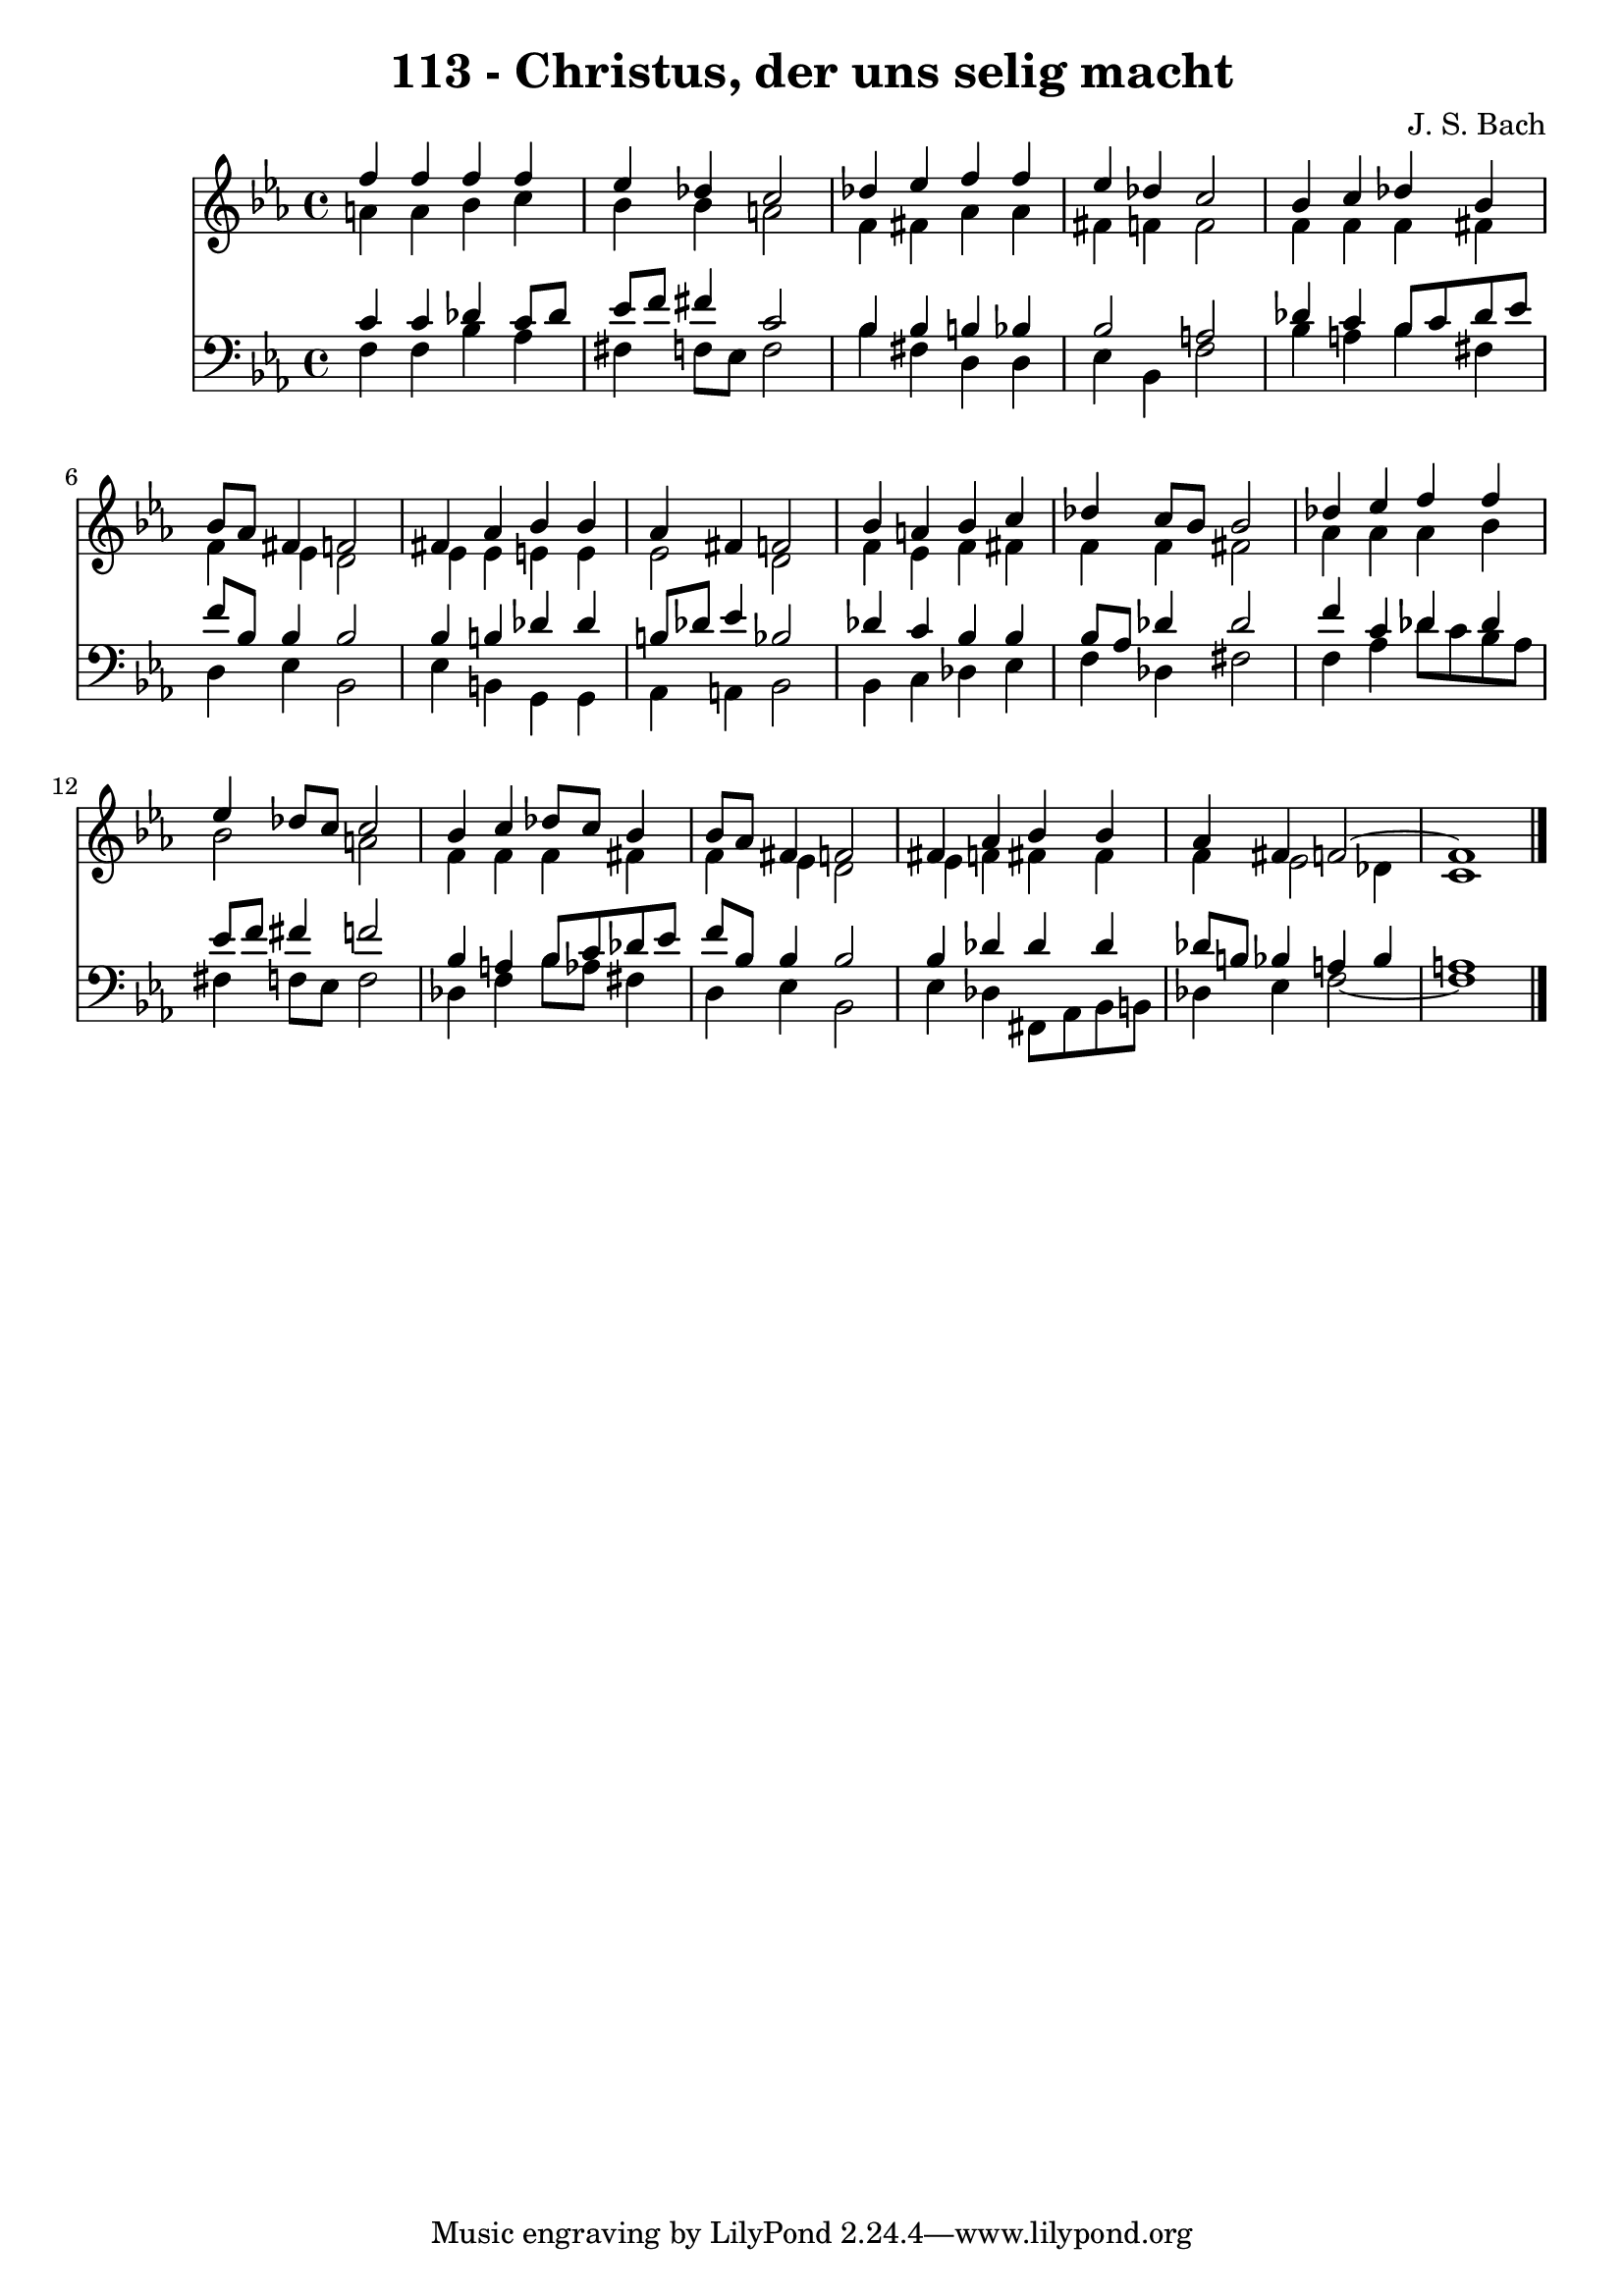 \version "2.10.33"

\header {
  title = "113 - Christus, der uns selig macht"
  composer = "J. S. Bach"
}


global = {
  \time 4/4
  \key c \minor
}


soprano = \relative c'' {
  f4 f4 f4 f4 
  ees4 des4 c2 
  des4 ees4 f4 f4 
  ees4 des4 c2 
  bes4 c4 des4 bes4   %5
  bes8 aes8 fis4 f2 
  fis4 aes4 bes4 bes4 
  aes4 fis4 f2 
  bes4 a4 bes4 c4 
  des4 c8 bes8 bes2   %10
  des4 ees4 f4 f4 
  ees4 des8 c8 c2 
  bes4 c4 des8 c8 bes4 
  bes8 aes8 fis4 f2 
  fis4 aes4 bes4 bes4   %15
  aes4 fis4 f2~ 
  f1 
  
}

alto = \relative c'' {
  a4 a4 bes4 c4 
  bes4 bes4 a2 
  f4 fis4 aes4 aes4 
  fis4 f4 f2 
  f4 f4 f4 fis4   %5
  f4 ees4 d2 
  ees4 ees4 e4 e4 
  ees2 d2 
  f4 ees4 f4 fis4 
  f4 f4 fis2   %10
  aes4 aes4 aes4 bes4 
  bes2 a2 
  f4 f4 f4 fis4 
  f4 ees4 d2 
  ees4 f4 fis4 fis4   %15
  f4 ees2 des4 
  c1 
  
}

tenor = \relative c' {
  c4 c4 des4 c8 des8 
  ees8 f8 fis4 c2 
  bes4 bes4 b4 bes4 
  bes2 a2 
  des4 c4 bes8 c8 des8 ees8   %5
  f8 bes,8 bes4 bes2 
  bes4 b4 des4 des4 
  b8 des8 ees4 bes2 
  des4 c4 bes4 bes4 
  bes8 aes8 des4 des2   %10
  f4 c4 des4 des4 
  ees8 f8 fis4 f2 
  bes,4 a4 bes8 c8 des8 ees8 
  f8 bes,8 bes4 bes2 
  bes4 des4 des4 des4   %15
  des8 b8 bes4 a4 bes4 
  a1 
  
}

baixo = \relative c {
  f4 f4 bes4 aes4 
  fis4 f8 ees8 f2 
  bes4 fis4 d4 d4 
  ees4 bes4 f'2 
  bes4 a4 bes4 fis4   %5
  d4 ees4 bes2 
  ees4 b4 g4 g4 
  aes4 a4 bes2 
  bes4 c4 des4 ees4 
  f4 des4 fis2   %10
  f4 aes4 des8 c8 bes8 aes8 
  fis4 f8 ees8 f2 
  des4 f4 bes8 aes8 fis4 
  d4 ees4 bes2 
  ees4 des4 fis,8 aes8 bes8 b8   %15
  des4 ees4 f2~ 
  f1 
  
}

\score {
  <<
    \new Staff {
      <<
        \global
        \new Voice = "1" { \voiceOne \soprano }
        \new Voice = "2" { \voiceTwo \alto }
      >>
    }
    \new Staff {
      <<
        \global
        \clef "bass"
        \new Voice = "1" {\voiceOne \tenor }
        \new Voice = "2" { \voiceTwo \baixo \bar "|."}
      >>
    }
  >>
}